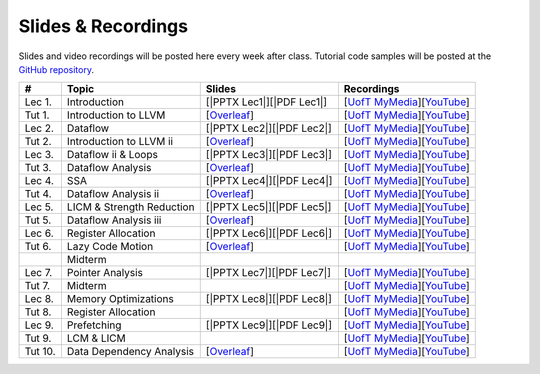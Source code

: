 Slides & Recordings
===================

Slides and video recordings will be posted here every week after class. Tutorial
code samples will be posted at the `GitHub repository`_.

.. _GitHub repository: https://github.com/UofT-EcoSystem/CSCD70

========= ========================= ========================= =========================================
#         Topic                     Slides                    Recordings
========= ========================= ========================= =========================================
Lec 1.    Introduction              [|PPTX Lec1|][|PDF Lec1|] [|UofT MyMedia Lec1|_][|YouTube Lec1|_]
Tut 1.    Introduction to LLVM      [|Overleaf Tut1|_]        [|UofT MyMedia Tut1|_][|YouTube Tut1|_]
Lec 2.    Dataflow                  [|PPTX Lec2|][|PDF Lec2|] [|UofT MyMedia Lec2|_][|YouTube Lec2|_]
Tut 2.    Introduction to LLVM ii   [|Overleaf Tut2|_]        [|UofT MyMedia Tut2|_][|YouTube Tut2|_]
Lec 3.    Dataflow ii & Loops       [|PPTX Lec3|][|PDF Lec3|] [|UofT MyMedia Lec3|_][|YouTube Lec3|_]
Tut 3.    Dataflow Analysis         [|Overleaf Tut3|_]        [|UofT MyMedia Tut3|_][|YouTube Tut3|_]
Lec 4.    SSA                       [|PPTX Lec4|][|PDF Lec4|] [|UofT MyMedia Lec4|_][|YouTube Lec4|_]
Tut 4.    Dataflow Analysis ii      [|Overleaf Tut4|_]        [|UofT MyMedia Tut4|_][|YouTube Tut4|_]
Lec 5.    LICM & Strength Reduction [|PPTX Lec5|][|PDF Lec5|] [|UofT MyMedia Lec5|_][|YouTube Lec5|_]
Tut 5.    Dataflow Analysis iii     [|Overleaf Tut5|_]        [|UofT MyMedia Tut5|_][|YouTube Tut5|_]
Lec 6.    Register Allocation       [|PPTX Lec6|][|PDF Lec6|] [|UofT MyMedia Lec6|_][|YouTube Lec6|_]
Tut 6.    Lazy Code Motion          [|Overleaf Tut6|_]        [|UofT MyMedia Tut6|_][|YouTube Tut6|_]
|         Midterm
Lec 7.    Pointer Analysis          [|PPTX Lec7|][|PDF Lec7|] [|UofT MyMedia Lec7|_][|YouTube Lec7|_]
Tut 7.    Midterm                                             [|UofT MyMedia Tut7|_][|YouTube Tut7|_]
Lec 8.    Memory Optimizations      [|PPTX Lec8|][|PDF Lec8|] [|UofT MyMedia Lec8|_][|YouTube Lec8|_]
Tut 8.    Register Allocation                                 [|UofT MyMedia Tut8|_][|YouTube Tut8|_]
Lec 9.    Prefetching               [|PPTX Lec9|][|PDF Lec9|] [|UofT MyMedia Lec9|_][|YouTube Lec9|_]
Tut 9.    LCM & LICM                                          [|UofT MyMedia Tut9|_][|YouTube Tut9|_]
Tut 10.   Data Dependency Analysis  [|Overleaf Tut10|_]       [|UofT MyMedia Tut10|_][|YouTube Tut10|_]
========= ========================= ========================= =========================================

.. |PDF Lec1| replace:: :download:`pdf <Slides/Lecture 1 [Intro] 01.11.2021.pdf>`
.. |PPTX Lec1| replace:: :download:`pptx <Slides/Lecture 1 [Intro] 01.11.2021.pptx>`
.. |UofT MyMedia Lec1| replace:: UofT MyMedia
.. _UofT MyMedia Lec1: https://play.library.utoronto.ca/cf56ed1cdf5b4a03679c86a2cd336e90
.. |YouTube Lec1| replace:: YouTube
.. _YouTube Lec1: https://youtu.be/Ml-4hkFQcnE

.. |Overleaf Tut1| replace:: Overleaf 
.. _Overleaf Tut1: https://www.overleaf.com/read/ntrxhjmhkkrt
.. |UofT MyMedia Tut1| replace:: UofT MyMedia
.. _UofT MyMedia Tut1: https://play.library.utoronto.ca/c0e69e00cb7816807846065890545870
.. |YouTube Tut1| replace:: YouTube
.. _YouTube Tut1: https://youtu.be/S_OeRTePeXg

.. |PDF Lec2| replace:: :download:`pdf <Slides/Lecture 2 [Dataflow] 01.18.2021.pdf>`
.. |PPTX Lec2| replace:: :download:`pptx <Slides/Lecture 2 [Dataflow] 01.18.2021.pptx>`
.. |UofT MyMedia Lec2| replace:: UofT MyMedia
.. _UofT MyMedia Lec2: https://play.library.utoronto.ca/0d45b942c49392a41bc7d0fd69d2bfe1
.. |YouTube Lec2| replace:: YouTube
.. _YouTube Lec2: https://youtu.be/GBW5xtyoPXE

.. |Overleaf Tut2| replace:: Overleaf 
.. _Overleaf Tut2: https://www.overleaf.com/read/vdwnnwdcshyx
.. |UofT MyMedia Tut2| replace:: UofT MyMedia
.. _UofT MyMedia Tut2: https://play.library.utoronto.ca/a171c3220a0e5b8dd1702589e1fe9496
.. |YouTube Tut2| replace:: YouTube
.. _YouTube Tut2: https://youtu.be/Ar-qb55NELM

.. |PDF Lec3| replace:: :download:`pdf <Slides/Lecture 3 [Dataflow-2 and Loops] 01.25.2021.pdf>`
.. |PPTX Lec3| replace:: :download:`pptx <Slides/Lecture 3 [Dataflow-2 and Loops] 01.25.2021.pptx>`
.. |UofT MyMedia Lec3| replace:: UofT MyMedia
.. _UofT MyMedia Lec3: https://play.library.utoronto.ca/89eefd0c9ba616f817405794e5fbf1a9
.. |YouTube Lec3| replace:: YouTube
.. _YouTube Lec3: https://youtu.be/-dc9KL2KAXc

.. |Overleaf Tut3| replace:: Overleaf 
.. _Overleaf Tut3: https://www.overleaf.com/read/bbkbmgnqqffw
.. |UofT MyMedia Tut3| replace:: UofT MyMedia
.. _UofT MyMedia Tut3: https://play.library.utoronto.ca/c3dfc5ec42110c0763aa1dbf07a4a867
.. |YouTube Tut3| replace:: YouTube
.. _YouTube Tut3: https://youtu.be/PW-Tojf7QR8

.. |PDF Lec4| replace:: :download:`pdf <Slides/Lecture 4 [SSA] 02.01.2021.pdf>`
.. |PPTX Lec4| replace:: :download:`pptx <Slides/Lecture 4 [SSA] 02.01.2021.pptx>`
.. |UofT MyMedia Lec4| replace:: UofT MyMedia
.. _UofT MyMedia Lec4: https://play.library.utoronto.ca/dae8478bef3f59e22193b9da5a9bc3aa
.. |YouTube Lec4| replace:: YouTube
.. _YouTube Lec4: https://youtu.be/smwL6IbkLlI

.. |Overleaf Tut4| replace:: Overleaf 
.. _Overleaf Tut4: https://www.overleaf.com/read/rynbcdcrtfpg
.. |UofT MyMedia Tut4| replace:: UofT MyMedia
.. _UofT MyMedia Tut4: https://play.library.utoronto.ca/d2ee293a8cff369359dad5f851761b6c
.. |YouTube Tut4| replace:: YouTube
.. _YouTube Tut4: https://youtu.be/0A4edFKB-kI

.. |PDF Lec5| replace:: :download:`pdf <Slides/Lecture 5 [LICM and Strength Reduction] 02.08.2021.pdf>`
.. |PPTX Lec5| replace:: :download:`pptx <Slides/Lecture 5 [LICM and Strength Reduction] 02.08.2021.pptx>`
.. |UofT MyMedia Lec5| replace:: UofT MyMedia
.. _UofT MyMedia Lec5: https://play.library.utoronto.ca/95a114c711cee0f084bc67b54557fcf1
.. |YouTube Lec5| replace:: YouTube
.. _YouTube Lec5: https://youtu.be/Zj3s9pdCGvs

.. |Overleaf Tut5| replace:: Overleaf 
.. _Overleaf Tut5: https://www.overleaf.com/read/ptfcckrwdpvn
.. |UofT MyMedia Tut5| replace:: UofT MyMedia
.. _UofT MyMedia Tut5: https://play.library.utoronto.ca/3697a5b79241d85b38197d98d78bbc8b
.. |YouTube Tut5| replace:: YouTube
.. _YouTube Tut5: https://youtu.be/8UPkj7s2wNs

.. |PDF Lec6| replace:: :download:`pdf <Slides/Lecture 6 [Register Allocation] 02.22.2021.pdf>`
.. |PPTX Lec6| replace:: :download:`pptx <Slides/Lecture 6 [Register Allocation] 02.22.2021.pptx>`
.. |UofT MyMedia Lec6| replace:: UofT MyMedia
.. _UofT MyMedia Lec6: https://play.library.utoronto.ca/505d63907430f1644b33dae3048769ec
.. |YouTube Lec6| replace:: YouTube
.. _YouTube Lec6: https://youtu.be/xvaaHJYUMn4

.. |Overleaf Tut6| replace:: Overleaf 
.. _Overleaf Tut6: https://www.overleaf.com/read/dyjffnjmznyn
.. |UofT MyMedia Tut6| replace:: UofT MyMedia
.. _UofT MyMedia Tut6: https://play.library.utoronto.ca/f70c37a6641f0ce83abae7246c99619f
.. |YouTube Tut6| replace:: YouTube
.. _YouTube Tut6: https://youtu.be/3s4oST3oZzQ

.. |PDF Lec7| replace:: :download:`pdf <Slides/Lecture 7 [Pointer Analysis] 03.08.2021.pdf>`
.. |PPTX Lec7| replace:: :download:`pptx <Slides/Lecture 7 [Pointer Analysis] 03.08.2021.pptx>`
.. |UofT MyMedia Lec7| replace:: UofT MyMedia
.. _UofT MyMedia Lec7: https://play.library.utoronto.ca/6473331e84875fa1c9e3dfa32e8e93f0
.. |YouTube Lec7| replace:: YouTube
.. _YouTube Lec7: https://youtu.be/eeP76YoTMkc

.. |UofT MyMedia Tut7| replace:: UofT MyMedia
.. _UofT MyMedia Tut7: https://play.library.utoronto.ca/98b0cb9c78a1dc79872cccbc430b8da6
.. |YouTube Tut7| replace:: YouTube
.. _YouTube Tut7: https://youtu.be/qrn46XTtcYs

.. |PDF Lec8| replace:: :download:`pdf <Slides/Lecture 8 [Memory Optimizations] 03.15.2021.pdf>`
.. |PPTX Lec8| replace:: :download:`pptx <Slides/Lecture 8 [Memory Optimizations] 03.15.2021.pptx>`
.. |UofT MyMedia Lec8| replace:: UofT MyMedia
.. _UofT MyMedia Lec8: https://play.library.utoronto.ca/1029421167d5974645885ae877c9a28d
.. |YouTube Lec8| replace:: YouTube
.. _YouTube Lec8: https://youtu.be/xyctDzIpGKs

.. |UofT MyMedia Tut8| replace:: UofT MyMedia
.. _UofT MyMedia Tut8: https://play.library.utoronto.ca/d2d53db68c631e278bee29d668eeca1c
.. |YouTube Tut8| replace:: YouTube
.. _YouTube Tut8: https://youtu.be/5FnGDHpU7xs

.. |PDF Lec9| replace:: :download:`pdf <Slides/Lecture 9 [Prefetching] 03.22.2021.pdf>`
.. |PPTX Lec9| replace:: :download:`pptx <Slides/Lecture 9 [Prefetching] 03.22.2021.pptx>`
.. |UofT MyMedia Lec9| replace:: UofT MyMedia
.. _UofT MyMedia Lec9: https://play.library.utoronto.ca/eb35296b0530491d7119144f096abb06
.. |YouTube Lec9| replace:: YouTube
.. _YouTube Lec9: https://youtu.be/3PyfZgiW1i4

.. |UofT MyMedia Tut9| replace:: UofT MyMedia
.. _UofT MyMedia Tut9: https://play.library.utoronto.ca/21a5f4eedc0553edf7f9ed67432c0a52
.. |YouTube Tut9| replace:: YouTube
.. _YouTube Tut9: https://youtu.be/2EvPF77iayQ

.. |Overleaf Tut10| replace:: Overleaf 
.. _Overleaf Tut10: https://www.overleaf.com/read/bxpswysvhqtq
.. |UofT MyMedia Tut10| replace:: UofT MyMedia
.. _UofT MyMedia Tut10: https://play.library.utoronto.ca/868a7b446f2e1819d46af5577c887b01
.. |YouTube Tut10| replace:: YouTube
.. _YouTube Tut10: https://youtu.be/xrnZN455n6c
